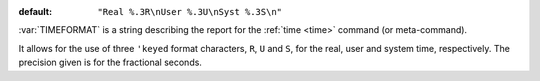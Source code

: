:default: ``"Real %.3R\nUser %.3U\nSyst %.3S\n"``

:var:`TIMEFORMAT` is a string describing the report for the :ref:`time
<time>` command (or meta-command).

It allows for the use of three ``'keyed`` format characters, ``R``,
``U`` and ``S``, for the real, user and system time, respectively.
The precision given is for the fractional seconds.

